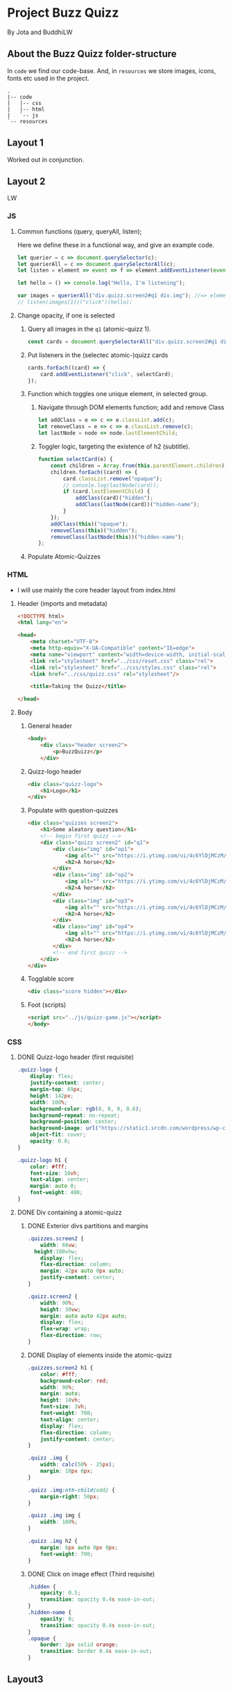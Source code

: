 #+AUTHOR: BuddhiLW and JP
#+PROPERTY: header-args:js :tangle ./code/js/quizz-game.js :mkdirp yes

* Project Buzz Quizz
 By Jota and BuddhiLW

** About the Buzz Quizz folder-structure

In =code= we find our code-base. And, in =resources= we store images, icons, fonts etc used in the project.
#+begin_src shell
  .
  |-- code
  |   |-- css
  |   |-- html
  |   `-- js
  `-- resources
#+end_src


** Layout 1
Worked out in conjunction.

** Layout 2 
LW

*** JS
**** Common functions (query, queryAll, listen);
Here we define these in a functional way, and give an example code.
#+begin_src js
  let querier = c => document.querySelector(c);
  let querierAll = c => document.querySelectorAll(c);
  let listen = element => event => f => element.addEventListener(event, f);

  let hello = () => console.log("Hello, I'm listening");

  var images = querierAll("div.quizz.screen2#q1 div.img"); //=> element
  // listen(images[1])("click")(hello);
#+end_src

**** Change opacity, if one is selected
***** Query all images in the =q1= (atomic-quizz 1).
#+begin_src js
  const cards = document.querySelectorAll("div.quizz.screen2#q1 div.img");
 #+end_src

***** Put listeners in the (selectec atomic-)quizz cards
#+begin_src js
  cards.forEach((card) => {
      card.addEventListener("click", selectCard);
  });
#+end_src

***** Function which toggles one unique element, in selected group.

****** Navigate through DOM elements function; add and remove Class
#+begin_src js
  let addClass = e => c => e.classList.add(c);
  let removeClass = e => c => e.classList.remove(c);
  let lastNode = node => node.lastElementChild;
#+end_src 

******  Toggler logic, targeting the existence of h2 (subtitle).
#+begin_src js
  function selectCard(e) {
      const children = Array.from(this.parentElement.children);
      children.forEach((card) => {
          card.classList.remove("opaque");
          // console.log(lastNode(card));
          if (card.lastElementChild) {
              addClass(card)("hidden");
              addClass(lastNode(card))("hidden-name");
          }
      });
      addClass(this)("opaque");
      removeClass(this)("hidden");
      removeClass(lastNode(this))("hidden-name");
  };
#+end_src
***** Populate Atomic-Quizzes

*** HTML
+ I will use mainly the core header layout from index.html
**** Header (imports and metadata)
#+begin_src html :tangle ./code/html/screen2.html  :mkdirp yes
  <!DOCTYPE html>
  <html lang="en">

  <head>
      <meta charset="UTF-8">
      <meta http-equiv="X-UA-Compatible" content="IE=edge">
      <meta name="viewport" content="width=device-width, initial-scale=1.0">
      <link rel="stylesheet" href="../css/reset.css" class="rel">
      <link rel="stylesheet" href="../css/styles.css" class="rel">
      <link href="../css/quizz.css" rel="stylesheet"/>

      <title>Taking the Quizz</title>

  </head>
#+end_src

**** Body
***** General header
#+begin_src html :tangle ./code/html/screen2.html
<body>
    <div class="header screen2">
        <p>BuzzQuizz</p>
    </div>
#+end_src
***** Quizz-logo header
#+begin_src html :tangle ./code/html/screen2.html  :mkdirp yes
  <div class="quizz-logo">
      <h1>Logo</h1>
  </div>
#+end_src

***** Populate with question-quizzes 
#+begin_src html :tangle ./code/html/screen2.html  :mkdirp yes
  <div class="quizzes screen2">
      <h1>Some aleatory question</h1>
      <!-- begin first quizz -->
      <div class="quizz screen2" id="q1">
          <div class="img" id="op1">
              <img alt="" src="https://i.ytimg.com/vi/4c6YlDjMCzM/hqdefault.jpg" />
              <h2>A horse</h2>
          </div>
          <div class="img" id="op2">
              <img alt="" src="https://i.ytimg.com/vi/4c6YlDjMCzM/hqdefault.jpg" />
              <h2>A horse</h2>
          </div>
          <div class="img" id="op3">
              <img alt="" src="https://i.ytimg.com/vi/4c6YlDjMCzM/hqdefault.jpg" />
              <h2>A horse</h2>
          </div>
          <div class="img" id="op4">
              <img alt="" src="https://i.ytimg.com/vi/4c6YlDjMCzM/hqdefault.jpg" />
              <h2>A horse</h2>
          </div>
          <!-- end first quizz -->
      </div>
  </div>
#+end_src
***** Togglable score
#+begin_src html :tangle ./code/html/screen2.html  :mkdirp yes
  <div class="score hidden"></div>
#+end_src
***** Foot (scripts)
#+begin_src html :tangle ./code/html/screen2.html  :mkdirp yes
  <script src="../js/quizz-game.js"></script>
  </body>
#+end_src
*** CSS
**** DONE Quizz-logo header (first requisite)
CLOSED: [2021-04-20 Tue 11:23]
:LOGBOOK:
- State "DONE"       from "NEXT"       [2021-04-20 Tue 11:23]
:END:
#+begin_src css :tangle ./code/css/quizz.css  :mkdirp yes
  .quizz-logo {
      display: flex;
      justify-content: center;
      margin-top: 69px;
      height: 142px;
      width: 100%;
      background-color: rgb(0, 0, 0, 0.6);
      background-repeat: no-repeat;
      background-position: center;
      background-image: url("https://static1.srcdn.com/wordpress/wp-content/uploads/2020/05/HP-Hogwarts-Featured.jpg");
      object-fit: cover;
      opacity: 0.8;
  }

  .quizz-logo h1 {
      color: #fff;
      font-size: 10vh;
      text-align: center;
      margin: auto 0;
      font-weight: 400;
  }

#+end_src

**** DONE Div containing a atomic-quizz
CLOSED: [2021-04-20 Tue 12:10]
:LOGBOOK:
- Note taken on [2021-04-20 Tue 12:26] \\
  Size internal images to fit the hole header
- State "DONE"       from "NEXT"       [2021-04-20 Tue 12:10]
:END:
***** DONE Exterior divs partitions and margins
CLOSED: [2021-04-20 Tue 12:25]
:LOGBOOK:
- State "DONE"       from "NEXT"       [2021-04-20 Tue 12:25]
:END:
#+begin_src css :tangle ./code/css/quizz.css
  .quizzes.screen2 {
      width: 60vw;
    height:100vhw;
      display: flex;
      flex-direction: column;
      margin: 42px auto 0px auto;
      justify-content: center;
  }

  .quizz.screen2 {
      width: 90%;
      height: 30vw;
      margin: auto auto 42px auto;
      display: flex;
      flex-wrap: wrap;
      flex-direction: row;
  }
#+end_src

***** DONE Display of elements inside the atomic-quizz
CLOSED: [2021-04-20 Tue 12:25]
:LOGBOOK:
- State "DONE"       from "NEXT"       [2021-04-20 Tue 12:25]
:END:
#+begin_src css :tangle ./code/css/quizz.css
  .quizzes.screen2 h1 {
      color: #fff;
      background-color: red;
      width: 90%;
      margin: auto;
      height: 10vh;
      font-size: 3vh;
      font-weight: 700;
      text-align: center;
      display: flex;
      flex-direction: column;
      justify-content: center;
  }

  .quizz .img {
      width: calc(50% - 25px);
      margin: 18px 0px;
  }

  .quizz .img:nth-child(odd) {
      margin-right: 50px;
  }

  .quizz .img img {
      width: 100%;
  }

  .quizz .img h2 {
      margin: 6px auto 0px 0px;
      font-weight: 700;
  }
#+end_src

***** DONE Click on image effect  (Third requisite)
CLOSED: [2021-04-20 Tue 15:41]
:LOGBOOK:
- State "DONE"       from "NEXT"       [2021-04-20 Tue 15:41]
- State "DONE"       from "BACKLOG"    [2021-04-20 Tue 12:10]
- State "DONE"       from "NEXT"       [2021-04-20 Tue 12:10]
:END:
#+begin_src css :tangle ./code/css/quizz.css
  .hidden {
      opacity: 0.5;
      transition: opacity 0.4s ease-in-out;
  }
  .hidden-name {
      opacity: 0;
      transition: opacity 0.4s ease-in-out;
  }
  .opaque {
      border: 2px solid orange;
      transition: border 0.4s ease-in-out;
  }
#+end_src

** Layout3
